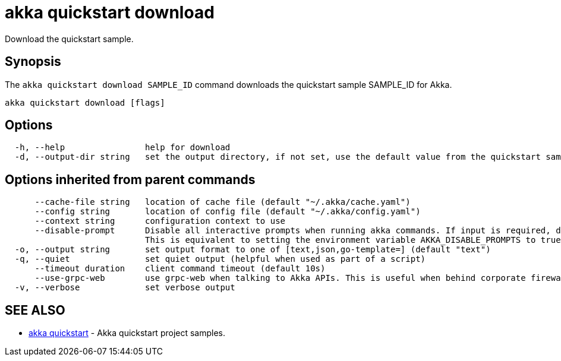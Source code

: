 = akka quickstart download

Download the quickstart sample.

== Synopsis

The `akka quickstart download SAMPLE_ID` command downloads the quickstart sample SAMPLE_ID for Akka.

----
akka quickstart download [flags]
----

== Options

----
  -h, --help                help for download
  -d, --output-dir string   set the output directory, if not set, use the default value from the quickstart sample
----

== Options inherited from parent commands

----
      --cache-file string   location of cache file (default "~/.akka/cache.yaml")
      --config string       location of config file (default "~/.akka/config.yaml")
      --context string      configuration context to use
      --disable-prompt      Disable all interactive prompts when running akka commands. If input is required, defaults will be used, or an error will be raised.
                            This is equivalent to setting the environment variable AKKA_DISABLE_PROMPTS to true.
  -o, --output string       set output format to one of [text,json,go-template=] (default "text")
  -q, --quiet               set quiet output (helpful when used as part of a script)
      --timeout duration    client command timeout (default 10s)
      --use-grpc-web        use grpc-web when talking to Akka APIs. This is useful when behind corporate firewalls that decrypt traffic but don't support HTTP/2.
  -v, --verbose             set verbose output
----

== SEE ALSO

* link:akka_quickstart.html[akka quickstart]	 - Akka quickstart project samples.

[discrete]

